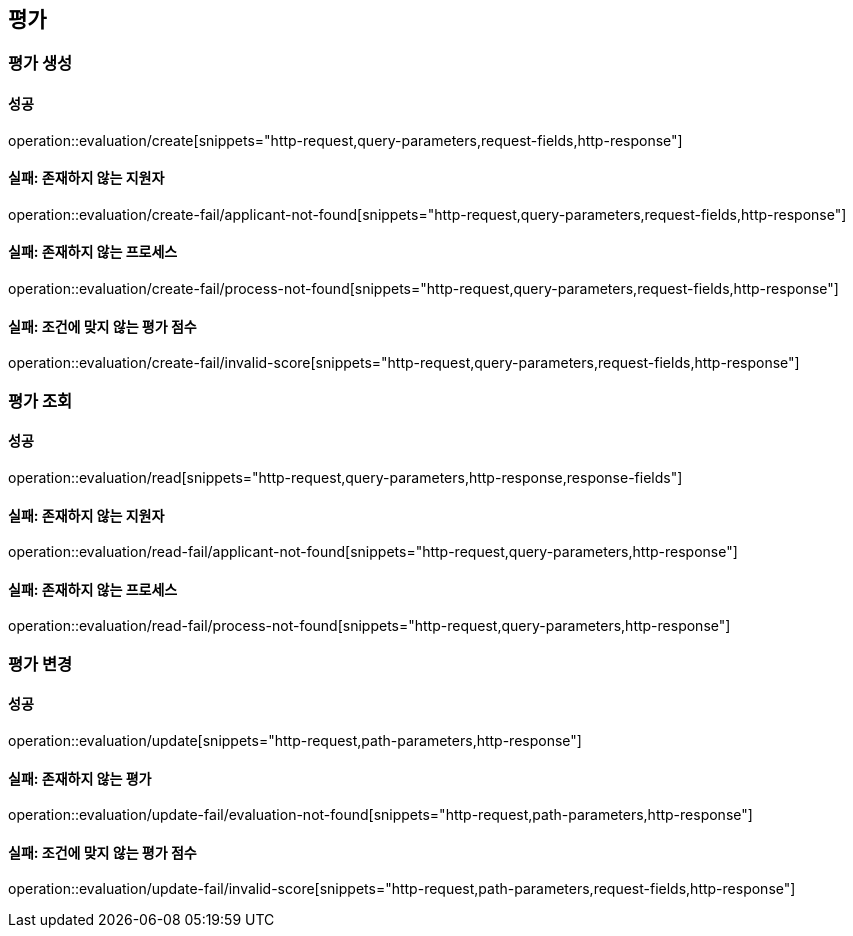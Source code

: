 == 평가

=== 평가 생성

==== 성공

operation::evaluation/create[snippets="http-request,query-parameters,request-fields,http-response"]

==== 실패: 존재하지 않는 지원자

operation::evaluation/create-fail/applicant-not-found[snippets="http-request,query-parameters,request-fields,http-response"]

==== 실패: 존재하지 않는 프로세스

operation::evaluation/create-fail/process-not-found[snippets="http-request,query-parameters,request-fields,http-response"]

==== 실패: 조건에 맞지 않는 평가 점수

operation::evaluation/create-fail/invalid-score[snippets="http-request,query-parameters,request-fields,http-response"]

=== 평가 조회

==== 성공

operation::evaluation/read[snippets="http-request,query-parameters,http-response,response-fields"]

==== 실패: 존재하지 않는 지원자

operation::evaluation/read-fail/applicant-not-found[snippets="http-request,query-parameters,http-response"]

==== 실패: 존재하지 않는 프로세스

operation::evaluation/read-fail/process-not-found[snippets="http-request,query-parameters,http-response"]

=== 평가 변경

==== 성공

operation::evaluation/update[snippets="http-request,path-parameters,http-response"]

==== 실패: 존재하지 않는 평가

operation::evaluation/update-fail/evaluation-not-found[snippets="http-request,path-parameters,http-response"]

==== 실패: 조건에 맞지 않는 평가 점수

operation::evaluation/update-fail/invalid-score[snippets="http-request,path-parameters,request-fields,http-response"]
